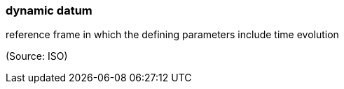 === dynamic datum

reference frame in which the defining parameters include time evolution

(Source: ISO)

